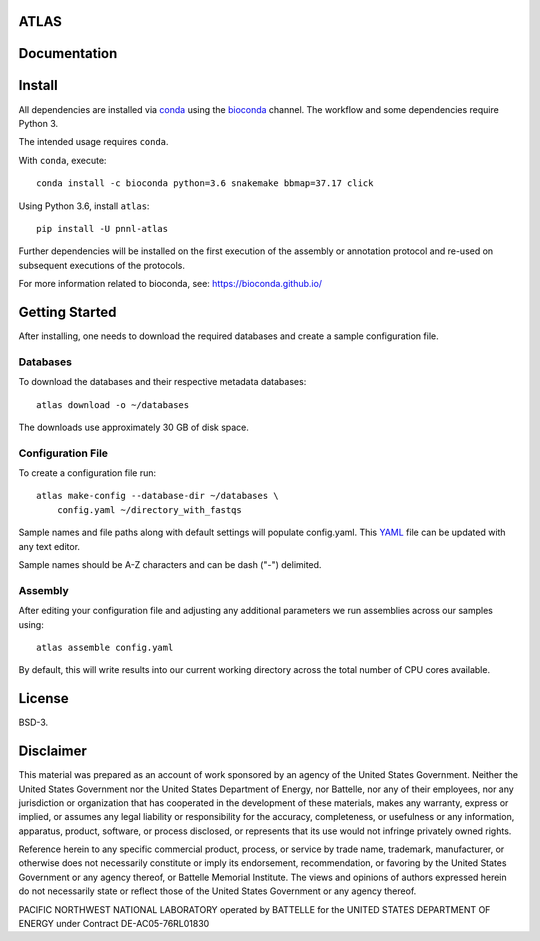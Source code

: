 ATLAS
=====

|DOI|

.. image:: resources/images/atlas_workflow.png

Documentation
=============

|Documentation Status|

Install
=======

All dependencies are installed via
`conda <https://www.continuum.io/downloads>`__ using the
`bioconda <https://github.com/bioconda/bioconda-recipes>`__ channel. The
workflow and some dependencies require Python 3.

The intended usage requires ``conda``.

With ``conda``, execute:

::

    conda install -c bioconda python=3.6 snakemake bbmap=37.17 click

Using Python 3.6, install ``atlas``:

::

    pip install -U pnnl-atlas

Further dependencies will be installed on the first execution of the
assembly or annotation protocol and re-used on subsequent executions of
the protocols.

For more information related to bioconda, see:
https://bioconda.github.io/

Getting Started
===============

After installing, one needs to download the required databases and
create a sample configuration file.

Databases
---------

To download the databases and their respective metadata databases:

::

    atlas download -o ~/databases

The downloads use approximately 30 GB of disk space.

Configuration File
------------------

To create a configuration file run:

::

    atlas make-config --database-dir ~/databases \
        config.yaml ~/directory_with_fastqs

Sample names and file paths along with default settings will populate
config.yaml. This `YAML <http://www.yaml.org/start.html>`__ file can be
updated with any text editor.

Sample names should be A-Z characters and can be dash ("-") delimited.

Assembly
--------

After editing your configuration file and adjusting any additional
parameters we run assemblies across our samples using:

::

    atlas assemble config.yaml

By default, this will write results into our current working directory
across the total number of CPU cores available.

License
=======

BSD-3.

Disclaimer
==========

This material was prepared as an account of work sponsored by an agency
of the United States Government. Neither the United States Government
nor the United States Department of Energy, nor Battelle, nor any of
their employees, nor any jurisdiction or organization that has
cooperated in the development of these materials, makes any warranty,
express or implied, or assumes any legal liability or responsibility for
the accuracy, completeness, or usefulness or any information, apparatus,
product, software, or process disclosed, or represents that its use
would not infringe privately owned rights.

Reference herein to any specific commercial product, process, or service
by trade name, trademark, manufacturer, or otherwise does not
necessarily constitute or imply its endorsement, recommendation, or
favoring by the United States Government or any agency thereof, or
Battelle Memorial Institute. The views and opinions of authors expressed
herein do not necessarily state or reflect those of the United States
Government or any agency thereof.

PACIFIC NORTHWEST NATIONAL LABORATORY operated by BATTELLE for the
UNITED STATES DEPARTMENT OF ENERGY under Contract DE-AC05-76RL01830

.. |DOI| image:: https://zenodo.org/badge/75199304.svg
   :target: https://zenodo.org/badge/latestdoi/75199304
.. |Documentation Status| image:: https://readthedocs.org/projects/pnnl-atlas/badge/?version=latest
   :target: http://pnnl-atlas.readthedocs.io/en/latest/?badge=latest


